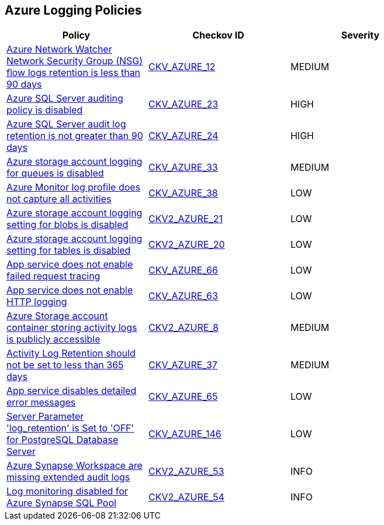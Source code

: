 == Azure Logging Policies

[width=85%]
[cols="1,1,1"]
|===
|Policy|Checkov ID| Severity

|xref:bc-azr-logging-1.adoc[Azure Network Watcher Network Security Group (NSG) flow logs retention is less than 90 days]
| https://github.com/bridgecrewio/checkov/tree/master/checkov/arm/checks/resource/NetworkWatcherFlowLogPeriod.py[CKV_AZURE_12]
|MEDIUM


|xref:bc-azr-logging-2.adoc[Azure SQL Server auditing policy is disabled]
| https://github.com/bridgecrewio/checkov/tree/master/checkov/arm/checks/resource/SQLServerAuditingEnabled.py[CKV_AZURE_23]
|HIGH


|xref:bc-azr-logging-3.adoc[Azure SQL Server audit log retention is not greater than 90 days]
| https://github.com/bridgecrewio/checkov/tree/master/checkov/common/graph/checks_infra/base_check.py[CKV_AZURE_24]
|HIGH


|xref:enable-requests-on-storage-logging-for-queue-service.adoc[Azure storage account logging for queues is disabled]
| https://github.com/bridgecrewio/checkov/tree/master/checkov/terraform/checks/resource/azure/StorageAccountLoggingQueueServiceEnabled.py[CKV_AZURE_33]
|MEDIUM


|xref:ensure-audit-profile-captures-all-activities.adoc[Azure Monitor log profile does not capture all activities]
| https://github.com/bridgecrewio/checkov/tree/master/checkov/arm/checks/resource/MonitorLogProfileCategories.py[CKV_AZURE_38]
|LOW


|xref:ensure-storage-logging-is-enabled-for-blob-service-for-read-requests.adoc[Azure storage account logging setting for blobs is disabled]
| https://github.com/bridgecrewio/checkov/blob/main/checkov/terraform/checks/graph_checks/azure/StorageLoggingIsEnabledForBlobService.yaml[CKV2_AZURE_21]
|LOW


|xref:ensure-storage-logging-is-enabled-for-table-service-for-read-requests.adoc[Azure storage account logging setting for tables is disabled]
| https://github.com/bridgecrewio/checkov/blob/main/checkov/terraform/checks/graph_checks/azure/StorageLoggingIsEnabledForTableService.yaml[CKV2_AZURE_20]
|LOW


|xref:ensure-that-app-service-enables-failed-request-tracing.adoc[App service does not enable failed request tracing]
| https://github.com/bridgecrewio/checkov/tree/master/checkov/terraform/checks/resource/azure/AppServiceEnableFailedRequest.py[CKV_AZURE_66]
|LOW


|xref:ensure-that-app-service-enables-http-logging.adoc[App service does not enable HTTP logging]
| https://github.com/bridgecrewio/checkov/tree/master/checkov/terraform/checks/resource/azure/AppServiceHttpLoggingEnabled.py[CKV_AZURE_63]
|LOW


|xref:ensure-the-storage-container-storing-the-activity-logs-is-not-publicly-accessible.adoc[Azure Storage account container storing activity logs is publicly accessible]
| https://github.com/bridgecrewio/checkov/blob/main/checkov/terraform/checks/graph_checks/azure/StorageContainerActivityLogsNotPublic.yaml[CKV2_AZURE_8]
|MEDIUM


|xref:set-activity-log-retention-to-365-days-or-greater.adoc[Activity Log Retention should not be set to less than 365 days]
| https://github.com/bridgecrewio/checkov/tree/master/checkov/arm/checks/resource/MonitorLogProfileRetentionDays.py[CKV_AZURE_37]
|MEDIUM


|xref:tbdensure-that-app-service-enables-detailed-error-messages.adoc[App service disables detailed error messages]
| https://github.com/bridgecrewio/checkov/tree/master/checkov/terraform/checks/resource/azure/AppServiceDetailedErrorMessagesEnabled.py[CKV_AZURE_65]
|LOW


|xref:azr-logging-146.adoc[Server Parameter 'log_retention' is Set to 'OFF' for PostgreSQL Database Server]
| https://github.com/bridgecrewio/checkov/tree/main/checkov/terraform/checks/resource/azure/PostgreSQLServerLogRetentionEnabled.py[CKV_AZURE_146]
|LOW

|xref:bc-azure-2-53.adoc[Azure Synapse Workspace are missing extended audit logs]
| https://github.com/bridgecrewio/checkov/blob/main/checkov/terraform/checks/graph_checks/azure/SynapseWorkspaceHasExtendedAuditLogs.yaml[CKV2_AZURE_53]
|INFO

|xref:bc-azure-2-54.adoc[Log monitoring disabled for Azure Synapse SQL Pool]
| https://github.com/bridgecrewio/checkov/blob/main/checkov/terraform/checks/graph_checks/azure/SynapseLogMonitoringEnabledForSQLPool.yaml[CKV2_AZURE_54]
|INFO

|===

